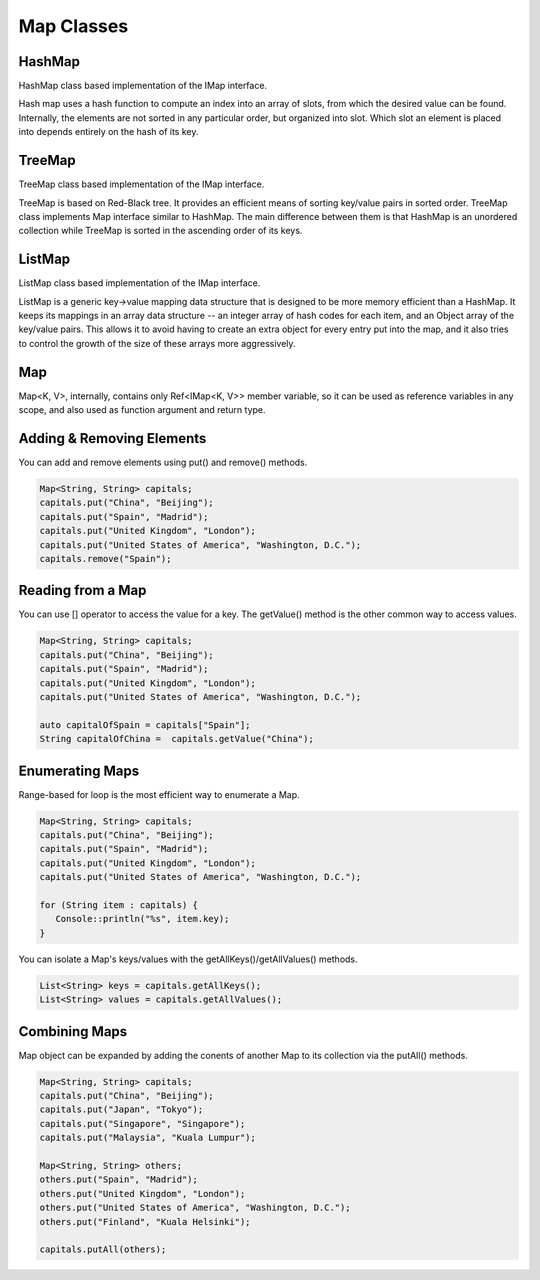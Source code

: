 
======================
Map Classes
======================

HashMap
========

HashMap class based implementation of the IMap interface.

Hash map uses a hash function to compute an index into an array of slots, from which the desired value can be found. Internally, the elements are not sorted 
in any particular order, but organized into slot. Which slot an element is placed into depends entirely on the hash of its key.

TreeMap
========

TreeMap class based implementation of the IMap interface.

TreeMap is based on Red-Black tree. It provides an efficient means of sorting key/value pairs in sorted order. 
TreeMap class implements Map interface similar to HashMap. The main difference between them is that HashMap is an unordered collection while TreeMap is sorted 
in the ascending order of its keys.

ListMap
========

ListMap class based implementation of the IMap interface.

ListMap is a generic key->value mapping data structure that is designed to be more memory efficient than a HashMap. It keeps its mappings in an array data structure -- 
an integer array of hash codes for each item, and an Object array of the key/value pairs. This allows it to avoid having to create an extra object for every entry 
put into the map, and it also tries to control the growth of the size of these arrays more aggressively.

Map
====

Map<K, V>, internally, contains only Ref<IMap<K, V>> member variable, so it can be used as reference variables in any scope, and also used as function argument and return type.

Adding & Removing Elements
=============================================

You can add and remove elements using put() and remove() methods.

.. code-block:: cpp

   Map<String, String> capitals;
   capitals.put("China", "Beijing");
   capitals.put("Spain", "Madrid");
   capitals.put("United Kingdom", "London");
   capitals.put("United States of America", "Washington, D.C.");
   capitals.remove("Spain");

Reading from a Map
====================

You can use [] operator to access the value for a key. The getValue() method is the other common way to access values.

.. code-block:: cpp

   Map<String, String> capitals;
   capitals.put("China", "Beijing");
   capitals.put("Spain", "Madrid");
   capitals.put("United Kingdom", "London");
   capitals.put("United States of America", "Washington, D.C.");
   
   auto capitalOfSpain = capitals["Spain"];
   String capitalOfChina =  capitals.getValue("China");

Enumerating Maps
=================

Range-based for loop is the most efficient way to enumerate a Map.

.. code-block:: cpp

   Map<String, String> capitals;
   capitals.put("China", "Beijing");
   capitals.put("Spain", "Madrid");
   capitals.put("United Kingdom", "London");
   capitals.put("United States of America", "Washington, D.C.");

   for (String item : capitals) {
      Console::println("%s", item.key);
   }

You can isolate a Map's keys/values with the getAllKeys()/getAllValues() methods.

.. code-block:: cpp

   List<String> keys = capitals.getAllKeys();
   List<String> values = capitals.getAllValues();

Combining Maps
===============

Map object can be expanded by adding the conents of another Map to its collection via the putAll() methods.

.. code-block:: cpp

   Map<String, String> capitals;
   capitals.put("China", "Beijing");
   capitals.put("Japan", "Tokyo");
   capitals.put("Singapore", "Singapore");
   capitals.put("Malaysia", "Kuala Lumpur");

   Map<String, String> others;
   others.put("Spain", "Madrid");
   others.put("United Kingdom", "London");
   others.put("United States of America", "Washington, D.C.");
   others.put("Finland", "Kuala Helsinki");

   capitals.putAll(others);
